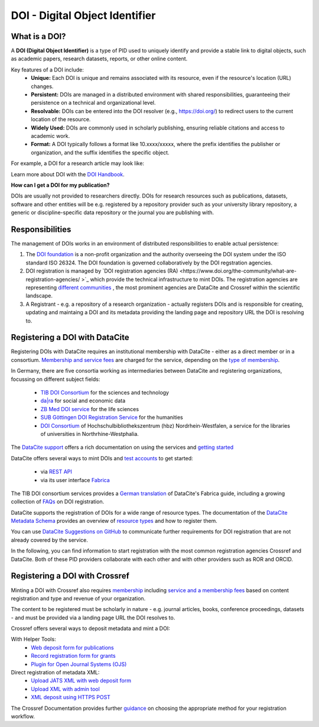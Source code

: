 DOI - Digital Object Identifier
=====
What is a DOI?
---------------

A **DOI (Digital Object Identifier)** is a type of PID used to uniquely identify and provide a stable link to digital objects, such as academic papers, research datasets, reports, or other online content.


Key features of a DOI include:
 * **Unique:** Each DOI is unique and remains associated with its resource, even if the resource's location (URL) changes.
 * **Persistent:** DOIs are managed in a distributed environment with shared responsibilities, guaranteeing their persistence on a technical and organizational level.
 * **Resolvable:** DOIs can be entered into the DOI resolver (e.g., https://doi.org/) to redirect users to the current location of the resource.
 * **Widely Used:** DOIs are commonly used in scholarly publishing, ensuring reliable citations and access to academic work.
 * **Format:** A DOI typically follows a format like 10.xxxx/xxxxx, where the prefix identifies the publisher or organization, and the suffix identifies the specific object.
For example, a DOI for a research article may look like:

.. code-block:: console
    https://doi.org/10.1000/xyz123

Learn more about DOI with the `DOI Handbook <https://www.doi.org/the-identifier/resources/handbook/>`_.


**How can I get a DOI for my publication?**


DOIs are usually not provided to researchers directly. DOIs for research resources such as publications, datasets, software and other entities will be e.g. registered by a repository provider such as your university library repository, a generic or discipline-specific data repository or the journal you are publishing with.


Responsibilities
-----------------

The management of DOIs works in an environment of distributed responsibilities to enable actual persistence:

1. The `DOI foundation <https://www.doi.org/the-foundation/about-us/>`_ is a non-profit organization and the authority overseeing the DOI system under the ISO standard ISO 26324. The DOI foundation is governed collaboratively by the DOI regstration agencies.

2. DOI registration is managed by `DOI registration agencies (RA) <https://www.doi.org/the-community/what-are-registration-agencies/ >`_ which provide the technical infrastructure to mint DOIs. The registration agencies are representing `different communities <https://www.doi.org/the-community/existing-registration-agencies/>`_ , the most prominent agencies are DataCite and Crossref within the scientific landscape. 

3. A Registrant - e.g. a repository of a research organization - actually registers DOIs and is responsible for creating, updating and maintaing a DOI and its metadata providing the landing page and repository URL the DOI is resolving to. 

Registering a DOI with DataCite
----------------

Registering DOIs with DataCite requires an institutional membership with DataCite - either as a direct member or in a consortium. `Membership and service fees <https://datacite.org/fee-model/>`_ are charged for the service, depending on the `type of membership <https://datacite.org/become-a-member/>`_.

In Germany, there are five consortia working as intermediaries between DataCite and registering organizations, focussing on different subject fields:

  * `TIB DOI Consortium <https://projects.tib.eu/pid-service/en/tib-doi-konsortium/become-a-member/>`_ for the sciences and technology
  * `da|ra <https://www.da-ra.de/>`_ for social and economic data
  * `ZB Med DOI service <https://www.publisso.de/en/working-for-you/doi-service>`_ for the life sciences
  * `SUB Göttingen DOI Registration Service <https://www.eresearch.uni-goettingen.de/knowledge-base/howto/getting-an-identifier/>`_ for the humanities
  * `DOI Consortium <https://service-wiki.hbz-nrw.de/display/DOI/FAQ+zum+DOI-Konsortium>`_ of Hochschulbibliothekszentrum (hbz) Nordrhein-Westfalen, a service for the libraries of universities in Northrhine-Westphalia.

The `DataCite support <https://support.datacite.org/>`_ offers a rich documentation on using the services and `getting started <https://support.datacite.org/docs/getting-started>`_

DataCite offers several ways to mint DOIs and `test accounts <https://support.datacite.org/docs/testing-guide>`_  to get started:

  * via `REST API <https://support.datacite.org/docs/api>`_
  * via its user interface `Fabrica <https://support.datacite.org/docs/doi-fabrica>`_

The TIB DOI consortium services provides a `German translation <https://wiki.tib.eu/confluence/display/pid/DataCite+Fabrica+Handbuch+Startseite>`_  of DataCite's Fabrica guide, including a growing collection of `FAQs <https://wiki.tib.eu/confluence/display/pid/FAQs>`_  on DOI registration. 

DataCite supports the registration of DOIs for a wide range of resource types. The documentation of the `DataCite Metadata Schema <https://schema.datacite.org/>`_ provides an overview of `resource types <https://datacite-metadata-schema.readthedocs.io/en/4.5/properties/resourcetype/>`_ and how to register them.

You can use `DataCite Suggestions on GitHub <https://github.com/datacite/datacite-suggestions>`_ to communicate further requirements for DOI registration that are not already covered by the service.


In the following, you can find information to start registration with the most common registration agencies Crossref and DataCite. Both of these PID providers collaborate with each other and with other providers such as ROR and ORCID.

Registering a DOI with Crossref
-------------------
Minting a DOI with Crossref also requires `membership <https://www.crossref.org/membership/>`_ including `service and a membership fees <https://www.crossref.org/fees/>`_ based on content registration and type and revenue of your organization.

The content to be registered must be scholarly in nature - e.g. journal articles, books, conference proceedings, datasets - and must be provided via a landing page URL the DOI resolves to.

Crossref offers several ways to deposit metadata and mint a DOI:

With Helper Tools:
  * `Web deposit form for publications <https://www.crossref.org/documentation/register-maintain-records/web-deposit-form/>`_
  * `Record registration form for grants <https://www.crossref.org/documentation/register-maintain-records/record-registration-form/>`_
  * `Plugin for Open Journal Systems (OJS) <https://www.crossref.org/documentation/register-maintain-records/ojs-plugin/>`_

Direct registration of metadata XML:
  * `Upload JATS XML with web deposit form <https://www.crossref.org/documentation/register-maintain-records/direct-deposit-xml/jats-xml/>`_
  * `Upload XML with admin tool <https://www.crossref.org/documentation/register-maintain-records/direct-deposit-xml/admin-tool/>`_
  * `XML deposit using HTTPS POST <https://www.crossref.org/documentation/register-maintain-records/direct-deposit-xml/https-post/>`_

The Crossref Documentation provides further `guidance <https://www.crossref.org/documentation/register-maintain-records/choose-content-registration-method/>`_ on choosing the appropriate method for your registration workflow.

